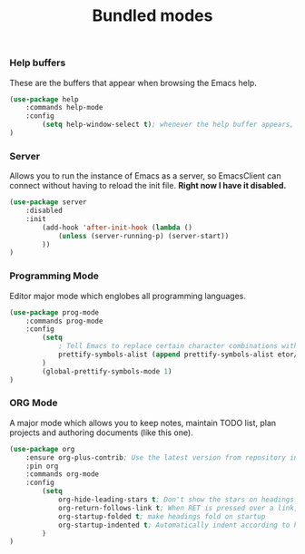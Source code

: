 #+TITLE: Bundled modes

*** Help buffers
These are the buffers that appear when browsing the Emacs help.
#+BEGIN_SRC emacs-lisp
  (use-package help
      :commands help-mode
      :config
          (setq help-window-select t); whenever the help buffer appears, select it.
  )
#+END_SRC

*** Server
Allows you to run the instance of Emacs as a server, so EmacsClient can connect without
having to reload the init file. *Right now I have it disabled.*
#+BEGIN_SRC emacs-lisp
  (use-package server
      :disabled
      :init
          (add-hook 'after-init-hook (lambda ()
              (unless (server-running-p) (server-start))
          ))
  )
#+END_SRC

*** Programming Mode
Editor major mode which englobes all programming languages.
#+BEGIN_SRC emacs-lisp
  (use-package prog-mode
      :commands prog-mode
      :config
          (setq
              ; Tell Emacs to replace certain character combinations with special ligatures
              prettify-symbols-alist (append prettify-symbols-alist etor/ligature-alist)
          )
          (global-prettify-symbols-mode 1)
  )
#+END_SRC

*** ORG Mode
A major mode which allows you to keep notes, maintain TODO list, plan projects and
authoring documents (like this one).
#+BEGIN_SRC emacs-lisp
  (use-package org
      :ensure org-plus-contrib; Use the latest version from repository instead of bundled
      :pin org
      :commands org-mode
      :config
          (setq
              org-hide-leading-stars t; Don't show the stars on headings.
              org-return-follows-link t; When RET is pressed over a link, it opens it.
              org-startup-folded t; make headings fold on startup
              org-startup-indented t; Automatically indent according to headings.
          )
  )
#+END_SRC

